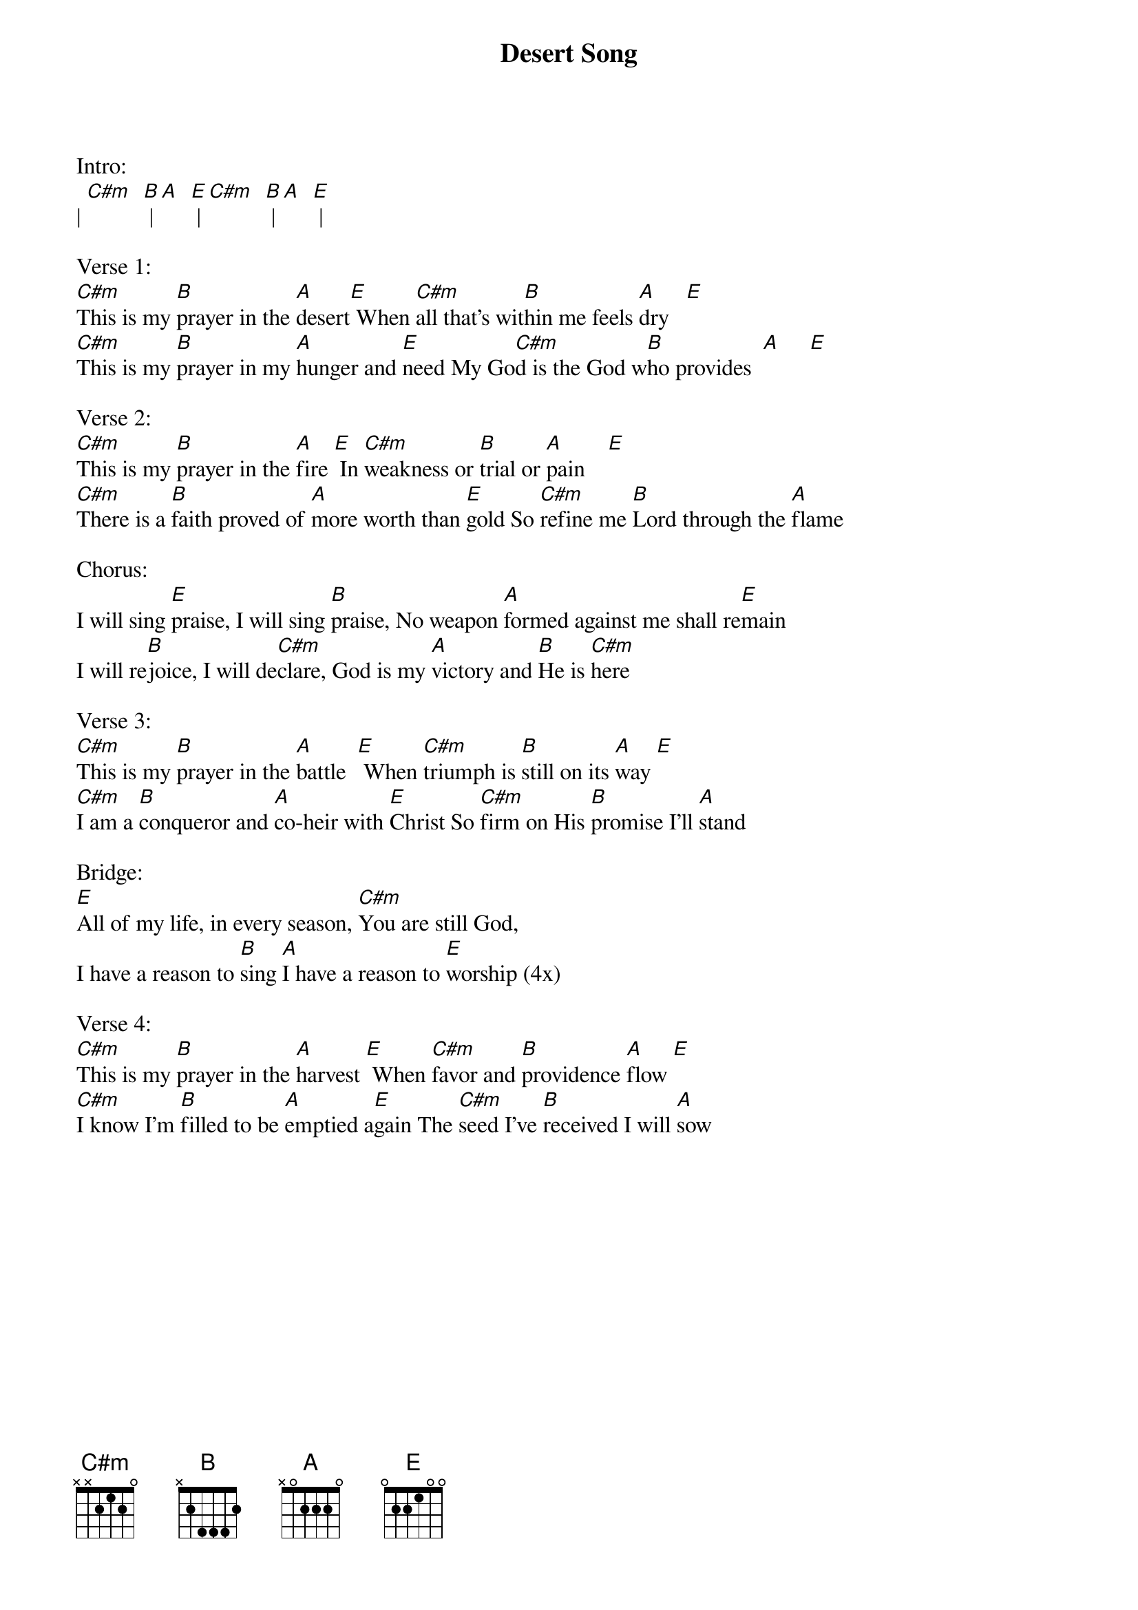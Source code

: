 {title:Desert Song}
{artist:Brooke Ligertwood}
{key:E}

Intro:
| [C#m]  [B] | [A]  [E] | [C#m]  [B] | [A]  [E] |

Verse 1:
[C#m]This is my [B]prayer in the [A]desert[E] When [C#m]all that’s wit[B]hin me feels [A]dry   [E]
[C#m]This is my [B]prayer in my [A]hunger and [E]need My Go[C#m]d is the God w[B]ho provides  [A]     [E]

Verse 2:
[C#m]This is my [B]prayer in the [A]fire [E] In [C#m]weakness or [B]trial or [A]pain    [E]
[C#m]There is a [B]faith proved of [A]more worth than [E]gold So [C#m]refine me [B]Lord through the [A]flame

Chorus:
I will sing [E]praise, I will sing [B]praise, No weapon [A]formed against me shall re[E]main
I will re[B]joice, I will de[C#m]clare, God is my [A]victory and [B]He is [C#m]here

Verse 3:
[C#m]This is my [B]prayer in the [A]battle  [E] When [C#m]triumph is [B]still on its [A]way [E]
[C#m]I am a [B]conqueror and [A]co-heir with [E]Christ So [C#m]firm on His [B]promise I’ll [A]stand

Bridge:
[E]All of my life, in every season, [C#m]You are still God,
I have a reason to [B]sing [A]I have a reason to [E]worship (4x)

Verse 4:
[C#m]This is my [B]prayer in the [A]harvest [E] When [C#m]favor and [B]providence [A]flow [E]
[C#m]I know I'm [B]filled to be [A]emptied a[E]gain The [C#m]seed I've [B]received I will [A]sow
